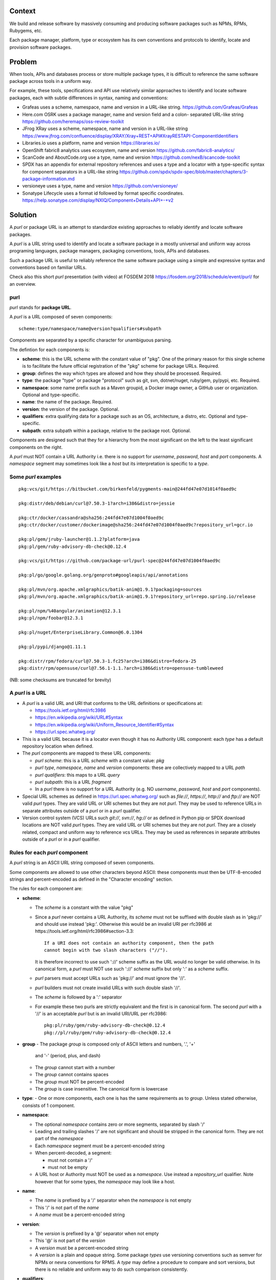 Context
=======

We build and release software by massively consuming and producing software
packages such as NPMs, RPMs, Rubygems, etc.

Each package manager, platform, type or ecosystem has its own conventions and
protocols to identify, locate and provision software packages.


Problem
=======

When tools, APIs and databases process or store multiple package types, it is
difficult to reference the same software package across tools in a uniform way.

For example, these tools, specifications and API use relatively similar
approaches to identify and locate software packages, each with subtle
differences in syntax, naming and conventions:

- Grafeas uses a scheme, namespace, name and version in a URL-like string.
  https://github.com/Grafeas/Grafeas

- Here.com OSRK uses a package manager, name and version field and a colon-
  separated URL-like string
  https://github.com/heremaps/oss-review-toolkit

- JFrog XRay uses a scheme, namespace, name and version in a URL-like string
  https://www.jfrog.com/confluence/display/XRAY/Xray+REST+API#XrayRESTAPI-ComponentIdentifiers

- Libraries.io uses a platform, name and version
  https://libraries.io/

- OpenShift fabric8 analytics uses ecosystem, name and version
  https://github.com/fabric8-analytics/

- ScanCode and AboutCode.org use a type, name and version
  https://github.com/nexB/scancode-toolkit

- SPDX has an appendix for external repository references and uses a type and a
  locator with a type-specific syntax for component separators in a URL-like
  string
  https://github.com/spdx/spdx-spec/blob/master/chapters/3-package-information.md

- versioneye uses a type, name and version
  https://github.com/versioneye/

- Sonatype Lifecycle uses a format id followed by format specific coordinates. 
  https://help.sonatype.com/display/NXIQ/Component+Details+API+-+v2  


Solution
========

A `purl` or package URL is an attempt to standardize existing approaches to
reliably identify and locate software packages.

A `purl` is a URL string used to identify and locate a software package in a
mostly universal and uniform way across programing languages, package managers,
packaging conventions, tools, APIs and databases.

Such a package URL is useful to reliably reference the same software package
using a simple and expressive syntax and conventions based on familiar URLs.


Check also this short `purl` presentation (with video) at FOSDEM 2018
https://fosdem.org/2018/schedule/event/purl/ for an overview.


purl
~~~~~

`purl` stands for **package URL**.

A `purl` is a URL composed of seven components::

    scheme:type/namespace/name@version?qualifiers#subpath

Components are separated by a specific character for unambiguous parsing.

The defintion for each components is:

- **scheme**: this is the URL scheme with the constant value of "pkg". One of
  the primary reason for this single scheme is to facilitate the future official
  registration of the "pkg" scheme for package URLs. Required.
- **group**: defines the way which types are allowed and how they should be processed. Required.
- **type**: the package "type" or package "protocol" such as git, svn, dotnet/nuget,
  ruby/gem, py/pypi, etc. Required.
- **namespace**: some name prefix such as a Maven groupid, a Docker image owner,
  a GitHub user or organization. Optional and type-specific.
- **name**: the name of the package. Required.
- **version**: the version of the package. Optional.
- **qualifiers**: extra qualifying data for a package such as an OS,
  architecture, a distro, etc. Optional and type-specific.
- **subpath**: extra subpath within a package, relative to the package root.
  Optional.


Components are designed such that they for a hierarchy from the most significant
on the left to the least significant components on the right.


A `purl` must NOT contain a URL Authority i.e. there is no support for
`username`, `password`, `host` and `port` components. A `namespace` segment may
sometimes look like a `host` but its interpretation is specific to a `type`.


Some `purl` examples
~~~~~~~~~~~~~~~~~~~~

::

    pkg:vcs/git/https://bitbucket.com/birkenfeld/pygments-main@244fd47e07d1014f0aed9c

    pkg:distr/deb/debian/curl@7.50.3-1?arch=i386&distro=jessie

    pkg:ctr/docker/cassandra@sha256:244fd47e07d1004f0aed9c
    pkg:ctr/docker/customer/dockerimage@sha256:244fd47e07d1004f0aed9c?repository_url=gcr.io

    pkg:pl/gem/jruby-launcher@1.1.2?platform=java
    pkg:pl/gem/ruby-advisory-db-check@0.12.4

    pkg:vcs/git/https://github.com/package-url/purl-spec@244fd47e07d1004f0aed9c

    pkg:pl/go/google.golang.org/genproto#googleapis/api/annotations

    pkg:pl/mvn/org.apache.xmlgraphics/batik-anim@1.9.1?packaging=sources
    pkg:pl/mvn/org.apache.xmlgraphics/batik-anim@1.9.1?repository_url=repo.spring.io/release

    pkg:pl/npm/%40angular/animation@12.3.1
    pkg:pl/npm/foobar@12.3.1

    pkg:pl/nuget/EnterpriseLibrary.Common@6.0.1304

    pkg:pl/pypi/django@1.11.1

    pkg:distr/rpm/fedora/curl@7.50.3-1.fc25?arch=i386&distro=fedora-25
    pkg:distr/rpm/opensuse/curl@7.56.1-1.1.?arch=i386&distro=opensuse-tumbleweed

(NB: some checksums are truncated for brevity)


A `purl` is a URL
~~~~~~~~~~~~~~~~~

- A `purl` is a valid URL and URI that conforms to the URL definitions or
  specifications at:

  - https://tools.ietf.org/html/rfc3986
  - https://en.wikipedia.org/wiki/URL#Syntax
  - https://en.wikipedia.org/wiki/Uniform_Resource_Identifier#Syntax
  - https://url.spec.whatwg.org/

- This is a valid URL because it is a locator even though it has no Authority
  URL component: each `type` has a default repository location when defined.

- The `purl` components are mapped to these URL components:

  - `purl` `scheme`: this is a URL `scheme` with a constant value: `pkg`
  - `purl` `type`, `namespace`, `name` and `version` components: these are
    collectively mapped to a URL `path`
  - `purl` `qualifiers`: this maps to a URL `query`
  - `purl` `subpath`: this is a URL `fragment`
  - In a `purl` there is no support for a URL Authority (e.g. NO
    `username`, `password`, `host` and `port` components).

- Special URL schemes as defined in https://url.spec.whatwg.org/ such as
  `file://`, `https://`, `http://` and `ftp://` are NOT valid `purl` types.
  They are valid URL or URI schemes but they are not `purl`.
  They may be used to reference URLs in separate attributes outside of a `purl`
  or in a `purl` qualifier.

- Version control system (VCS) URLs such `git://`, `svn://`, `hg://` or as
  defined in Python pip or SPDX download locations are NOT valid `purl` types.
  They are valid URL or URI schemes but they are not `purl`.
  They are a closely related, compact and uniform way to reference vcs URLs.
  They may be used as references in separate attributes outside of a `purl` or
  in a `purl` qualifier.


Rules for each `purl` component
~~~~~~~~~~~~~~~~~~~~~~~~~~~~~~~

A `purl` string is an ASCII URL string composed of seven components.

Some components are allowed to use other characters beyond ASCII: these
components must then be UTF-8-encoded strings and percent-encoded as defined in
the "Character encoding" section.

The rules for each component are:

- **scheme**:

  - The `scheme` is a constant with the value "pkg"
  - Since a `purl` never contains a URL Authority, its `scheme` must not be
    suffixed with double slash as in 'pkg://' and should use instead
    'pkg:'. Otherwise this would be an invalid URI per rfc3986 at
    https://tools.ietf.org/html/rfc3986#section-3.3::

        If a URI does not contain an authority component, then the path
        cannot begin with two slash characters ("//").

    It is therefore incorrect to use such '://' scheme suffix as the URL would
    no longer be valid otherwise. In its canonical form, a `purl` must
    NOT use such '://' `scheme` suffix but only ':' as a `scheme` suffix. 
  - `purl` parsers must accept URLs such as 'pkg://' and must ignore the '//'.
  - `purl` builders must not create invalid URLs with such double slash '//'.
  - The `scheme` is followed by a ':' separator
  - For example these two purls are strictly equivalent and the first is in
    canonical form. The second `purl` with a '//' is an acceptable `purl` but is
    an invalid URI/URL per rfc3986::

            pkg:pl/ruby/gem/ruby-advisory-db-check@0.12.4
            pkg://pl/ruby/gem/ruby-advisory-db-check@0.12.4


- **group**
  - The package `group` is composed only of ASCII letters and numbers, '.', '+'
    and '-' (period, plus, and dash)
  - The `group` cannot start with a number
  - The `group` cannot contains spaces
  - The `group` must NOT be percent-encoded
  - The `group` is case insensitive. The canonical form is lowercase

- **type**:
  - One or more components, each one is has the same requirements as to `group`. Unless stated otherwise, consists of 1 component.

- **namespace**:

  - The optional `namespace` contains zero or more segments, separated by slash
    '/'
  - Leading and trailing slashes '/' are not significant and should be stripped
    in the canonical form. They are not part of the `namespace`
  - Each `namespace` segment must be a percent-encoded string
  - When percent-decoded, a segment:

    - must not contain a '/'
    - must not be empty

  - A URL host or Authority must NOT be used as a `namespace`. Use instead a
    `repository_url` qualifier. Note however that for some types, the
    `namespace` may look like a host.


- **name**:

  - The `name` is prefixed by a '/' separator when the `namespace` is not empty
  - This '/' is not part of the `name`
  - A `name` must be a percent-encoded string


- **version**:

  - The `version` is prefixed by a '@' separator when not empty
  - This '@' is not part of the `version`
  - A `version` must be a percent-encoded string

  - A `version` is a plain and opaque string. Some package `types` use versioning
    conventions such as semver for NPMs or nevra conventions for RPMS. A `type`
    may define a procedure to compare and sort versions, but there is no
    reliable and uniform way to do such comparison consistently.


- **qualifiers**:

  - The `qualifiers` string is prefixed by a '?' separator when not empty
  - This '?' is not part of the `qualifiers`
  - This is a query string composed of zero or more `key=value` pairs each
    separated by a '&' ampersand. A `key` and `value` are separated by the equal
    '=' character
  - These '&' are not part of the `key=value` pairs.
  - `key` must be unique within the keys of the `qualifiers` string
  - `value` cannot be an empty string: a `key=value` pair with an empty `value`
    is the same as no key/value at all for this key
  - For each pair of `key` = `value`:

    - The `key` must be composed only of ASCII letters and numbers, '.', '-' and
      '_' (period, dash and underscore)
    - A `key` cannot start with a number
    - A `key` must NOT be percent-encoded
    - A `key` is case insensitive. The canonical form is lowercase
    - A `key` cannot contains spaces
    - A `value` must be a percent-encoded string
    - The '=' separator is neither part of the `key` nor of the `value`


- **subpath**:

  - The `subpath` string is prefixed by a '#' separator when not empty
  - This '#' is not part of the `subpath`
  - The `subpath` contains zero or more segments, separated by slash '/'
  - Leading and trailing slashes '/' are not significant and should be stripped
    in the canonical form
  - Each `subpath` segment must be a percent-encoded string
  - When percent-decoded, a segment:

    - must not contain a '/'
    - must not be any of '..' or '.'
    - must not be empty

  - The `subpath` must be interpreted as relative to the root of the package


Character encoding
~~~~~~~~~~~~~~~~~~

For clarity and simplicity a `purl` is always an ASCII string. To ensure that
there is no ambiguity when parsing a `purl`, separator characters and non-ASCII
characters must be UTF-encoded and then percent-encoded as defined at::

    https://en.wikipedia.org/wiki/Percent-encoding

Use these rules for percent-encoding and decoding `purl` components:

- the `type` must NOT be encoded and must NOT contain separators

- the '#', '?', '@' and ':' characters must NOT be encoded when used as
  separators. They may need to be encoded elsewhere

- the ':' `scheme` and `type` separator does not need to and must NOT be encoded.
  It is unambiguous unencoded everywhere

- the '/' used as `type`/`namespace`/`name` and `subpath` segments separator
  does not need to and must NOT be percent-encoded. It is unambiguous unencoded
  everywhere

- the '@' `version` separator must be encoded as `%40` elsewhere
- the '?' `qualifiers` separator must be encoded as `%3F` elsewhere
- the '=' `qualifiers` key/value separator must NOT be encoded
- the '#' `subpath` separator must be encoded as `%23` elsewhere

- All non-ASCII characters must be encoded as UTF-8 and then percent-encoded

It is OK to percent-encode `purl` components otherwise except for the `type`.
Parsers and builders must always percent-decode and percent-encode `purl`
components and component segments as explained in the "How to parse" and "How to
build" sections.


How to build `purl` string from its components
~~~~~~~~~~~~~~~~~~~~~~~~~~~~~~~~~~~~~~~~~~~~~~

Building a `purl` ASCII string works from left to right, from `type` to
`subpath`.

Note: some extra type-specific normalizations are required.
See the "Known types section" for details.

To build a `purl` string from its components:


- Start a `purl` string with the "pkg:" `scheme` as a lowercase ASCII string

- Append the `type` string  to the `purl` as a lowercase ASCII string

  - Append '/' to the `purl`

- If the `namespace` is not empty:

  - Strip the `namespace` from leading and trailing '/'
  - Split on '/' as segments
  - Apply type-specific normalization to each segment if needed
  - UTF-8-encode each segment if needed in your programming language
  - Percent-encode each segment
  - Join the segments with '/'
  - Append this to the `purl`
  - Append '/' to the `purl`
  - Strip the `name` from leading and trailing '/'
  - Apply type-specific normalization to the `name` if needed
  - UTF-8-encode the `name` if needed in your programming language
  - Append the percent-encoded `name` to the `purl`

- If the `namespace` is empty:

  - Apply type-specific normalization to the `name` if needed
  - UTF-8-encode the `name` if needed in your programming language
  - Append the percent-encoded `name` to the `purl`

- If the `version` is not empty:

  - Append '@' to the `purl`
  - UTF-8-encode the `version` if needed in your programming language
  - Append the percent-encoded version to the `purl`

- If the `qualifiers` are not empty and not composed only of key/value pairs
  where the `value` is empty:

  - Append '?' to the `purl`
  - Build a list from all key/value pair:

    - discard any pair where the `value` is empty.
    - UTF-8-encode each `value` if needed in your programming language
    - If the `key` is `checksums` and this is a list of `checksums` join this
      list with a ',' to create this qualifier `value`
    - create a string by joining the lowercased `key`, the equal '=' sign and
      the percent-encoded `value` to create a qualifier

  - sort this list of qualifier strings lexicographically
  - join this list of qualifier strings with a '&' ampersand
  - Append this string to the `purl`

- If the `subpath` is not empty and not composed only of empty, '.' and '..'
  segments:

  - Append '#' to the `purl`
  - Strip the `subpath` from leading and trailing '/'
  - Split this on '/' as segments
  - Discard empty, '.' and '..' segments
  - Percent-encode each segment
  - UTF-8-encode each segment if needed in your programming language
  - Join the segments with '/'
  - Append this to the `purl`


How to parse a `purl` string in its components
~~~~~~~~~~~~~~~~~~~~~~~~~~~~~~~~~~~~~~~~~~~~~~

Parsing a `purl` ASCII string into its components works from right to left,
from `subpath` to `type`.

Note: some extra type-specific normalizations are required.
See the "Known types section" for details.

To parse a `purl` string in its components:

- Split the `purl` string once from right on '#'

  - The left side is the `remainder`
  - Strip the right side from leading and trailing '/'
  - Split this on '/'
  - Discard any empty string segment from that split
  - Discard any '.' or  '..' segment from that split
  - Percent-decode each segment
  - UTF-8-decode each segment if needed in your programming language
  - Join segments back with a '/'
  - This is the `subpath`

- Split the `remainder` once from right on '?'

  - The left side is the `remainder`
  - The right side is the `qualifiers` string
  - Split the `qualifiers` on '&'. Each part is a `key=value` pair
  - For each pair, split the `key=value` once from left on '=':

    - The `key` is the lowercase left side
    - The `value` is the percent-decoded right side
    - UTF-8-decode the `value` if needed in your programming language
    - Discard any key/value pairs where the value is empty
    - If the `key` is `checksums`, split the `value` on ',' to create
      a list of `checksums`

  - This list of key/value is the `qualifiers` object

- Split the `remainder` once from left on ':'

  - The left side lowercased is the `scheme`
  - The right side is the `remainder`

- Strip the `remainder` from leading and trailing '/'

  - Split this once from left on '/'
  - The left side lowercased is the `type`
  - The right side is the `remainder`

- Split the `remainder` once from right on '@'

  - The left side is the `remainder`
  - Percent-decode the right side. This is the `version`.
  - UTF-8-decode the `version` if needed in your programming language
  - This is the `version`

- Split the `remainder` once from right on '/'

  - The left side is the `remainder`
  - Percent-decode the right side. This is the `name`
  - UTF-8-decode this `name` if needed in your programming language
  - Apply type-specific normalization to the `name` if needed
  - This is the `name`

- Split the `remainder` on '/'

  - Discard any empty segment from that split
  - Percent-decode each segment
  - UTF-8-decode the each segment if needed in your programming
    language
  - Apply type-specific normalization to each segment if needed
  - Join segments back with a '/'
  - This is the `namespace`


Known `purl` groups and types
~~~~~~~~~~~~~~~~~~~~~~~~~~~~~~~

These are known `purl` package type definitions. More should be added. See
candidate list further down.

Sources:
^^^^^^^^^

This are special groups. They are special because:

- many packages, especially the ones for interpretable languages, are often distributed in a form of source code that is just packed at client side into an installable package, often no real building is involved;
- many distros have the workflow that first a source code package is created, and then from that source package a binary one is built.

So these groups can be used within other types, including of the groups of `Sources` kind itself, wor which it makes sense. The high-level semantics is usually that other package manager should try to install a package of its own type, building it if needed, ignoring the packages of other types. The exact semantics is clarified for the types, if needed.

- `releases` - for release storage platforms - the websites allowing people to upload an archive and other people to fetch them and get their history of releases. `type` identifies the platform. Followed by the full URI to the repo if it is a standalone installation or only a partial identifier, if it is on the service by the company that had created the system.

  - `gh` - GitHub. Followed by the repo identifier.
  - `gl` - GitLab and Hectapod.
  - `lp` - Launchpad
  - `srht` - SourceHut
  - `bitbucket`
  - `srfg` - SourceForge
  - `FOSSHub`
  - `MirrorBrainz`

- `vcs` - defines source code in a repo of a Version Control System.
  
  - `git` - for Git
  - `hg` - for Mercurial
  - `pjl` - for Pijul
  - `bzr` - for Bazaar
  - `fsl` - for Fossil
  - `svn` - for Subversion
  - `cvs` - for CVS
  - `pfc` - for Perforce
  
  They are very similar to each other
  
    - The `uri` is the repository URI.
    - The `refspec` is any identifier that is used in the VCS to identify a version, i.e. a tag, a commit hash, a branch name, a revision.
    - Examples::

          pkg:vcs/git/https://github.com/pygments/pygments@master
          pkg:vcs/git/https://git.fsfe.org/dxtr/bitwarderl@cc55108da32

- `distr` - defines a package manger used in distros. Has type of 2 components. The first one is the type of package.

  - `src` - source code package. The semantics when used as a virtual type is to fetch source code from there and build it.
  - `bin` - prebuilt package that intended to be installed, not necessarily binary in contents. 
  
  The second one is the type of package manager.

  - `deb` for Debian, Debian derivatives and Ubuntu packages:

    - There is no default package repository: this should be implied either from
      the `distro` `qualifiers` `key` or using a base url as a `repository_url`
      `qualifiers` `key`
    - The `namespace` is the "vendor" name such as "debian" or "ubuntu".
      It is not case sensitive and must be lowercased.
    - The `name` is not case sensitive and must be lowercased.
    - The `version` is the package version.
    - `arch` is the `qualifiers` `key` for a package architecture
    - Examples::

          pkg:distr/bin/deb/debian/curl@7.50.3-1?arch=i386&distro=jessie
          pkg:distr/bin/deb/debian/dpkg@1.19.0.4?arch=amd64&distro=stretch
          pkg:distr/bin/deb/ubuntu/dpkg@1.19.0.4?arch=amd64

  - `rpm` for RPMs:

    - There is no default package repository: this should be implied either from
      the `distro` `qualifiers` `key` or using a repository base url as a
      `repository_url` `qualifiers` `key`
    - the `namespace` is the vendor such as fedora or opensuse
      It is not case sensitive and must be lowercased.
    - the `name` is the RPM name and is case sensitive.
    - the `version` is the combined version and release of an
      RPM
    - `epoch` (optional for RPMs) is a qualifier as it's not required for
      unique identification, but when the epoch exists we strongly
      encourage using it
    - `arch` is the `qualifiers` `key` for a package architecture
    - Examples::

          pkg:distr/bin/rpm/fedora/curl@7.50.3-1.fc25?arch=i386&distro=fedora-25
          pkg:distr/bin/rpm/centerim@4.22.10-1.el6?arch=i686&epoch=1&distro=fedora-25


- `pl` - defines a package in a package manager for a programming language. Type is of 2 components, the first one identifies the programming language, the second one identifies the standard on repository and its packages.

  - `**/distr/bin`  - a distro package which when installed, automatically installs a package into the systemwide location.
    - The impl of a package manager MUST install it using the package manager supportjng this format directly. For example, installing a package `pkg:lang/py/distr/bin/deb/debian/python3-pip` will de-facto install the same package as `pkg:lang/py/pip/pip`.
    - Implementations of package managers CAN and should refuse to process the package if the package does any other effects considered by the implementation as unneeded for installation of package of this type, i.e. for the example above the implementation can refuse to install any files to the dirs other than `/usr/lib/python*`, `/usr/etc` and `/usr/bin` and verify that any files installed into `/usr/bin` match the template of a python script generated by `setuptools`.

  - `**/distro/src`  - Source code for packages. Should be built and installed if the impl is a package manager.

  - `rust/cargo` a Cargo package for Rust:

    - The default repository is `https://crates.io/`
    - The `name` is the repository name.
    - The `version` is the package version.
    - Examples::

          pkg:pl/rust/cargo/rand@0.7.2
          pkg:pl/rust/cargo/clap@2.33.0
          pkg:pl/rust/cargo/structopt@0.3.11


  - `php/composer` for Composer PHP packages:

    - The default repository is `https://packagist.org`
    - The `namespace` is the vendor.
    - Note: private, local packages may have no name. In this casse you cannot
      create a `purl` for these.
    - Examples::

          pkg:pl/php/composer/laravel/laravel@5.5.0

  - `ruby/gems` for Rubygems:

    - The default repository is `https://rubygems.org`
    - The `platform` `qualifiers` `key` is used to specify an alternative platform
      such as `java` for JRuby. The implied default is `ruby` for Ruby MRI.
    - Examples::

          pkg:pl/ruby/gems/ruby-advisory-db-check@0.12.4
          pkg:pl/ruby/gems/jruby-launcher@1.1.2?platform=java

  - `go/golang` for Go packages

    - There is no default package repository: this is implied in the namespace
      using the `go get` command conventions
    - The `namespace` and `name` must be lowercased.
    - The `subpath` is used to point to a subpath inside a package
    - The `version` is often empty when a commit is not specified and should be
      the commit in most cases when available.
    - Examples::

          pkg:pl/go/vcs/git/google.golang.org/genproto#googleapis/api/annotations
          pkg:pl/go/vcs/git/github.com/gorilla/context@234fd47e07d1004f0aed9c
          pkg:pl/go/vcs/git/github.com/gorilla/context@234fd47e07d1004f0aed9c#api

  - `java/mvn` for Maven JARs and related artifacts

    - The default repository is `https://repo.maven.apache.org/maven2`
    - The group id is the `namespace` and the artifact id is the `name`
    - Known `qualifiers` keys are: `classifier` and `type` as defined in the
      POM documentation. Note that Maven uses a concept / coordinate called packaging
      which does not map directly 1:1 to a file extension. In this use case, we need
      to construct a link to one of many possible artifacts. Maven itself uses type 
      in a dependency declaration when needed to disambiguate between them.
    - Examples::

          pkg:pl/java/mvn/org.apache.xmlgraphics/batik-anim@1.9.1
          pkg:pl/java/mvn/org.apache.xmlgraphics/batik-anim@1.9.1?type=pom
          pkg:pl/java/mvn/org.apache.xmlgraphics/batik-anim@1.9.1?classifier=sources
          pkg:pl/java/mvn/org.apache.xmlgraphics/batik-anim@1.9.1?type=zip&classifier=dist
          pkg:pl/java/mvn/net.sf.jacob-projec/jacob@1.14.3?classifier=x86&type=dll
          pkg:pl/java/mvn/net.sf.jacob-projec/jacob@1.14.3?classifier=x64&type=dll

  - `js/npm` for Node NPM packages:

    - The default repository is `https://registry.npmjs.org`
    - The `namespace` is used for the scope of a scoped NPM package.
    - Per the package.json spec, new package "must not have uppercase letters in
      the name", therefore the must be lowercased.
    - Examples::

          pkg:pl/js/npm/foobar@12.3.1
          pkg:pl/js/npm/%40angular/animation@12.3.1
          pkg:pl/js/npm/mypackage@12.4.5?vcs_url=git://host.com/path/to/repo.git@4345abcd34343

  - `dotnet/nuget` for NuGet .NET packages:

    - The default repository is `https://www.nuget.org`
    - There is no `namespace` per se even if the common convention is to use
      dot-separated package names where the first segment is `namespace`-like.
      TBD: should we split the first segment as a namespace?
    - Examples::

          pkg:pl/dotnet/EnterpriseLibrary.Common@6.0.1304

  - `erlg/hex` for Hex packages for Erlang

    - The default repository is `https://repo.hex.pm`.
    - The `namespace` is optional; it may be used to specify the organization for
      private packages on hex.pm. It is not case sensitive and must be lowercased.
    - The `name` is not case sensitive and must be lowercased.
    - Examples::

          pkg:erlg/hex/jason@1.1.2
          pkg:erlg/hex/acme/foo@2.3.4
          pkg:erlg/hex/phoenix_html@2.13.3#priv/static/phoenix_html.js
          pkg:erlg/hex/bar@1.2.3?repository_url=https://myrepo.example.com

  - `py/pypi` for Python packages in PyPI-like registries:

    - The default repository is `https://pypi.python.org`
    - PyPi treats '-' and '_' as the same character and is not case sensitive.
      Therefore a Pypi package `name` must be lowercased and underscore '_'
      replaced with a dash '-'
    - Examples::

          pkg:pl/py/pypi/django@1.11.1
          pkg:pl/py/pypi/django-allauth@12.23


- `ctr` - for self-sufficient container registries and VMs

  - `docker` for Docker images

    - The default repository is `https://hub.docker.com`
    - The `namespace` is the registry/user/organization if present
    - The version should be the image id sha256 or a tag. Since tags can be moved,
      a sha256 image id is preferred.
    - Examples::

          pkg:ctr/docker/cassandra@latest
          pkg:ctr/docker/smartentry/debian@dc437cc87d10
          pkg:ctr/docker/customer/dockerimage@sha256%3A244fd47e07d10?repository_url=gcr.io

Build systems
^^^^^^^^^^^^^^^

Build systems modify the behavior of `Source` URIs.

The type is a build system identifier.

- `build` - for build systems that invoke compilers directly to build binaries. Is followed by URI part of a kind "Source". Meaning: this URI contains a build script for this build system, build scripts for other build systems must be ignored. Used to select a build system in the cases it cannot be automatically detected.

  - `autotools`
  - `meson`
  - `cmake`
  - `make`
  - `premake`
  - `fastbuild`
  - `bazel`
  - `ant`

- `metabuild` - the URI contains a metabuild system recipy. Metabuild systems build and publish packages.

  - `prebuilder`
  - `debhelper`
  - `portage`
  - `aur`
  - `nix` for Nixos packages:
  - `guix` for Guix packages:

Other groups
^^^^^^^^^^^^^^

- `generic` - for plain, generic packages that do not fit anywhere else such as
  for "upstream -from-distro" packages. In particular this is handy for a plain
  version control repository such as a bare git repo.

  - There is no default repository. A `download_url` and `checksum` may be
    provided in `qualifiers` or as separate attributes outside of a `purl` for
    proper identification and location.
  - When possible another or a new purl `type` should be used instead of using
    the `generic` type and eventually contributed back to this specification
  - as for other `type`, the `name` component is mandatory. In the worst case
    it can be a file or directory name.
  - Examples (truncated for brevity)::

       pkg:generic/openssl@1.1.10g
       pkg:generic/openssl@1.1.10g?download_url=https://openssl.org/source/openssl-1.1.0g.tar.gz&checksum=sha256:de4d501267da


Other candidate types to define:
~~~~~~~~~~~~~~~~~~~~~~~~~~~~~~~~

- `distro`

  - `alpine` for Alpine Linux apk packages:
  - `android/(gplay|fdroid|amazon|yandex)` for Android apk packages:
  - `arch` for Arch Linux packages:
  - `brew` for Homebrew packages:
  - `chocolatey` for Chocolatey packages
  - `conan` for Conan C/C++ packages:
  - `openwrt` for OpenWRT packages:
  - `appstore` for Apple iOS apps:

- `pl`

  - `cloj/jars` for Clojure packages:
  - `cpan/cpan` for CPAN Perl packages:
  - `raku/vcs/...` for Raku module packages:
  - `cran/cran` for CRAN R packages:
  - `ctan` for CTAN TeX packages:
  - `dub/dub` for D packages:
  - `elm/elm` for Elm packages:
  - `haskel/hackage` for Haskell packages:
  - `haxe/haxe` for Haxe packages:
  - `julia/julia` for Julia packages:
  - `js/bower` for Bower JavaScript packages:
  - `lua/rocks` for LuaRocks packages:
  - `nim/nim` for Nim packages:
  - `php` - for PHP packages:

    - `pear` for Pear
    - `pecl` for PECL

  - `swift/swift` for Swift packages:
  - `ocaml/opam` for OCaml packages:
  - `crystal/shard` for Crystal Shards packages:
  - `dart/pub` for Dart packages:

- `plg`

  - `gradle` for Gradle plugins
  - `atom` for Atom packages:
  - `drupal` for Drupal packages:
  - `sublime` for Sublime packages:
  - `vim` for Vim scripts packages:
  - `melpa` for Emacs packages
  - `wordpress` for Wordpress packages:
  - `notepadpp` for Notepad++ plugins:
  - `kde` for KDE apps plugins installeable via installers:
  - `webext` - for browser extensions following a WebExtensions standard. Is followed by a browser identifier.
  - `userscript` - for lightweight browser extension in form of userscripts. Is followed 
    

- `ctr`

  - `snap`
  - `flatpak`

- To be assigned with groups (or maybe removed at all):

  - `apache` for Apache projects packages:
  - `buildroot` for Buildroot packages
  - `carthage` for Cocoapods Cocoa packages:
  - `chef` for Chef packages:
  - `cocoapods` for Cocoapods iOS packages:
  - `coreos` for CoreOS packages:
  - `dtype` for DefinitelyTyped TypeScript type definitions:
  - `eclipse` for Eclipse projects packages:
  - `helm` for Kubernetes packages
  - `meteor` for Meteor JavaScript packages:
  - `osgi` for OSGi bundle packages:
  - `p2` for Eclipse p2 packages:
  - `platformio` for PlatformIO packages:
  - `ebuild` for Gentoo Linux portage packages:
  - `puppet` for Puppet Forge packages:
  - `terraform` for Terraform modules
  - `vagrant` for Vagrant boxes
  - `yocto` for Yocto recipe packages


Known `qualifiers` key/value pairs
~~~~~~~~~~~~~~~~~~~~~~~~~~~~~~~~~~

Note: Do not abuse `qualifiers`: it can be tempting to use many qualifier
keys but their usage should be limited to the bare minimum for proper package
identification to ensure that a `purl` stays compact and readable in most cases.

Additional, separate external attributes stored outside of a `purl` are the
preferred mechanism to convey extra long and optional information such as a
download URL, vcs URL or checksums in an API, database or web form.


With this warning, the known `key` and `value` defined here are valid for use in
all package types:

- `repository_url` is an extra URL for an alternative, non-default package
  repository or registry.  When a package does not come from the default public
  package repository for its `type` a `purl` may be qualified with this extra
  URL. The default repository or registry of a `type` is documented in the
  "Known `purl` types" section.

- `download_url` is an extra URL for a direct package web download URL to
  optionally qualify a `purl`.

- `vcs_url` is an extra URL for a package version control system URL to
  optionally qualify a `purl`. The syntax for this URL should be as defined in
  Python pip or the SPDX specification. See https://github.com/spdx/spdx-spec/blob/cfa1b9d08903/chapters/3-package-information.md#37-package-download-location

  - TODO: incorporate the details from SPDX here.

- `file_name` is an extra file name of a package archive.

- `checksum` is a qualifier for one or more checksums stored as a
  comma-separated list. Each item in the `value` is in form of
  `lowercase_algorithm:hex_encoded_lowercase_value` such as
  `sha1:ad9503c3e994a4f611a4892f2e67ac82df727086`.
  For example (with checksums truncated for brevity) ::

       `checksum=sha1:ad9503c3e994a4f,sha256:41bf9088b3a1e6c1ef1d`


Known implementations
~~~~~~~~~~~~~~~~~~~~~

- in Golang: https://github.com/package-url/packageurl-go
- for .NET: https://github.com/package-url/packageurl-dotnet
- for the JVM: https://github.com/package-url/packageurl-java, https://github.com/sonatype/package-url-java
- in Python: https://github.com/package-url/packageurl-python
- in Rust: https://github.com/package-url/packageurl-rs
- in JS: https://github.com/package-url/packageurl-js


Users, adopters and links
~~~~~~~~~~~~~~~~~~~~~~~~~

 - https://github.com/nexB/scancode-toolkit will report `purl` from parsed
   package manifests using https://github.com/package-url/packageurl-python
   The code lives in the 275 branch for now.
 - `OWASP Dependency-Track <https://www.owasp.org/index.php/OWASP_Dependency_Track_Project>`_: Software Composition Analysis (SCA) platform
 - `CycloneDX <https://github.com/CycloneDX>`_: A lightweight software bill-of-material (BOM) specification
 - `OSS Index <https://ossindex.sonatype.org>`_: A free catalog of Open Source Components and scanning tools to help developers identify vulnerable components
 - `Sonatype Nexus Lifecycle <https://www.sonatype.com/product-nexus-lifecycle>`_: Enterprise grade Open Source component management


Tests
~~~~~

To support the language-neutral testing of `purl` implementations, a test suite
is provided as JSON document named `test-suite-data.json`. This JSON document
contains an array of objects. Each object represents a test with these key/value
pairs some of which may not be normalized:

- **purl**: a `purl` string. 
- **canonical**: the same `purl` string in canonical, normalized form
- **type**: the `type` corresponding to this `purl`.
- **namespace**: the `namespace` corresponding to this `purl`.
- **name**: the `name` corresponding to this `purl`.
- **version**: the `version` corresponding to this `purl`.
- **qualifiers**: the `qualifiers` corresponding to this `purl` as an object of
  {key: value} qualifier pairs.
- **subpath**: the `subpath` corresponding to this `purl`.
- **is_invalid**: a boolean flag set to true if the test should report an
  error

To test `purl` parsing and building, a tool can use this test suite and for
every listed test object, run these tests:

- parsing the test canonical `purl` then re-building a `purl` from these parsed
  components should return the test canonical `purl`

- parsing the test `purl` should return the components parsed from the test
  canonical `purl`

- parsing the test `purl` then re-building a `purl` from these parsed components
  should return the test canonical `purl`

- building a `purl` from the test components should return the test canonical `purl`


License
~~~~~~~

This document is licensed under the MIT license
